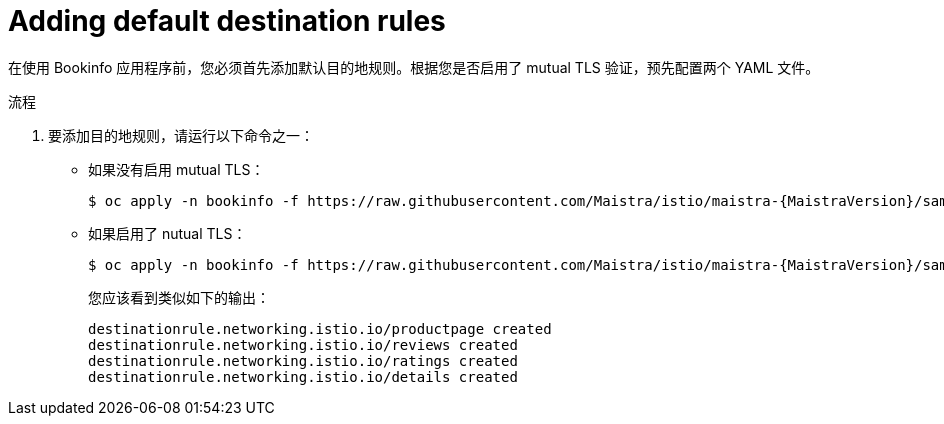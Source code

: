 ////
This PROCEDURE module included in the following assemblies:
* service_mesh/v1x/prepare-to-deploy-applications-ossm.adoc
* service_mesh/v2x/prepare-to-deploy-applications-ossm.adoc
////

:_content-type: PROCEDURE
[id="ossm-tutorial-bookinfo-adding-destination-rules_{context}"]
= Adding default destination rules

在使用 Bookinfo 应用程序前，您必须首先添加默认目的地规则。根据您是否启用了 mutual TLS 验证，预先配置两个 YAML 文件。

.流程

. 要添加目的地规则，请运行以下命令之一：
** 如果没有启用 mutual TLS：
+

[source,bash,subs="attributes"]
----
$ oc apply -n bookinfo -f https://raw.githubusercontent.com/Maistra/istio/maistra-{MaistraVersion}/samples/bookinfo/networking/destination-rule-all.yaml
----
+
** 如果启用了 nutual TLS：
+

[source,bash,subs="attributes"]
----
$ oc apply -n bookinfo -f https://raw.githubusercontent.com/Maistra/istio/maistra-{MaistraVersion}/samples/bookinfo/networking/destination-rule-all-mtls.yaml
----
+
您应该看到类似如下的输出：
+
[source,terminal]
----
destinationrule.networking.istio.io/productpage created
destinationrule.networking.istio.io/reviews created
destinationrule.networking.istio.io/ratings created
destinationrule.networking.istio.io/details created
----
